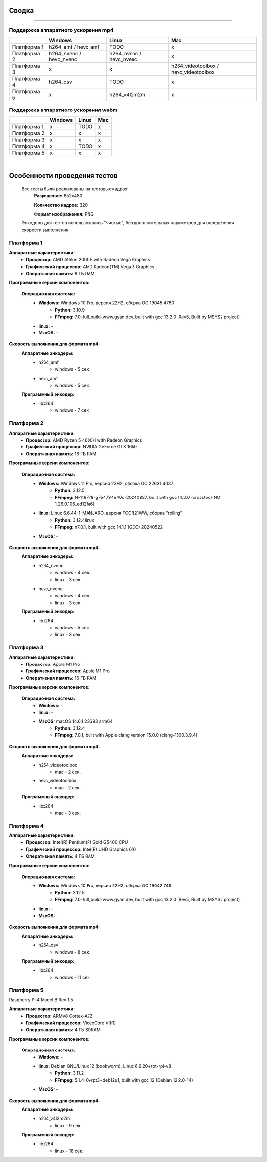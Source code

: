 Сводка
======

----

Поддержка аппаратного ускорения mp4
-----------------------------------

+-------------+-------------------------+-------------------------+---------------------------------------+
|             |         Windows         |          Linux          |                  Mac                  |
+=============+=========================+=========================+=======================================+
| Платформа 1 |   h264_amf / hevc_amf   |          TODO           |                   x                   |
+-------------+-------------------------+-------------------------+---------------------------------------+
| Платформа 2 | h264_nvenc / hevc_nvenc | h264_nvenc / hevc_nvenc |                   x                   |
+-------------+-------------------------+-------------------------+---------------------------------------+
| Платформа 3 |            x            |            x            | h264_videotoolbox / hevc_videotoolbox |
+-------------+-------------------------+-------------------------+---------------------------------------+
| Платформа 4 |        h264_qsv         |          TODO           |                   x                   |
+-------------+-------------------------+-------------------------+---------------------------------------+
| Платформа 5 |            x            |      h264_v4l2m2m       |                   x                   |
+-------------+-------------------------+-------------------------+---------------------------------------+

Поддержка аппаратного ускорения webm
------------------------------------

+-------------+---------+-------+-----+
|             | Windows | Linux | Mac |
+=============+=========+=======+=====+
| Платформа 1 |    x    | TODO  |  x  |
+-------------+---------+-------+-----+
| Платформа 2 |    x    |   x   |  x  |
+-------------+---------+-------+-----+
| Платформа 3 |    x    |   x   |  x  |
+-------------+---------+-------+-----+
| Платформа 4 |    x    | TODO  |  x  |
+-------------+---------+-------+-----+
| Платформа 5 |    x    |   x   |  x  |
+-------------+---------+-------+-----+

|

Особенности проведения тестов
=============================

 Все тесты были реализованы на тестовых кадрах:
  **Разрешение:** 852x480

  **Количество кадров:** 320

  **Формат изображения:** PNG

 Энкодеры для тестов использовались "чистые", без дополнительных параметров для определения скорости выполнения.

Платформа 1
-----------

**Аппаратные характеристики:**
 * **Процессор:** AMD Athlon 200GE with Radeon Vega Graphics

 * **Графический процессор:** AMD Radeon(TM) Vega 3 Graphics

 * **Оперативная память:** 8 ГБ RAM 

**Программные версии компонентов:**

 **Операционная система:**
  * **Windows:** Windows 10 Pro, версия 22H2, сборка ОС 19045.4780
     * **Python:** 3.10.9

     * **FFmpeg:** 7.0-full_build-www.gyan.dev, built with gcc 13.2.0 (Rev5, Built by MSYS2 project)

  * **linux:** -

  * **MacOS:** -

**Скорость выполнения для формата mp4:**
 **Аппаратные энкодеры:**
  - h264_amf
     - windows - 5 сек.
  - hevc_amf
     - windows - 5 сек.
 **Программный энкодер:**
  - libx264
     - windows - 7 сек.

Платформа 2
-----------

**Аппаратные характеристики:**
 * **Процессор:** AMD Ryzen 5 4600H with Radeon Graphics

 * **Графический процессор:** NVIDIA GeForce GTX 1650

 * **Оперативная память:** 16 ГБ RAM 

**Программные версии компонентов:**

 **Операционная система:**
  * **Windows:** Windows 11 Pro, версия 23H2, сборка ОС 22631.4037
     * **Python:** 3.12.5

     * **FFmpeg:** N-116778-g7e4784e40c-20240827, built with gcc 14.2.0 (crosstool-NG 1.26.0.106_ed12fa6)

  * **linux:** Linux 6.6.44-1-MANJARO, версия FCCN21WW, сборка "rolling"
     * **Python:** 3.12.4linux

     * **FFmpeg:** n7.0.1, built with gcc 14.1.1 (GCC) 20240522

  * **MacOS:** -

**Скорость выполнения для формата mp4:**
 **Аппаратные энкодеры:**
  - h264_nvenc
     - windows - 4 сек.
     - linux - 3 сек.
  - hevc_nvenc
     - windows - 4 сек.
     - linux - 3 сек.
 **Программный энкодер:**
  - libx264
     - windows - 5 сек.
     - linux - 3 сек.

Платформа 3
-----------

**Аппаратные характеристики:**
 * **Процессор:** Apple M1 Pro

 * **Графический процессор:** Apple M1 Pro

 * **Оперативная память:** 16 ГБ RAM

**Программные версии компонентов:**

 **Операционная система:**
  * **Windows:** -

  * **linux:** -

  * **MacOS:** macOS 14.6.1 23G93 arm64
     * **Python:** 3.12.4

     * **FFmpeg:** 7.0.1, built with Apple clang version 15.0.0 (clang-1500.3.9.4)

**Скорость выполнения для формата mp4:**
 **Аппаратные энкодеры:**
  - h264_videotoolbox
     - mac - 2 сек.
  - hevc_videotoolbox
     - mac - 2 сек.
 **Программный энкодер:**
  - libx264
     - mac - 3 сек.

Платформа 4
-----------

**Аппаратные характеристики:**
 * **Процессор:** Intel(R) Pentium(R) Gold G5400 CPU

 * **Графический процессор:** Intel(R) UHD Graphics 610

 * **Оперативная память:** 4 ГБ RAM

**Программные версии компонентов:**

 **Операционная система:**
  * **Windows:** Windows 10 Pro, версия 22H2, сборка ОС 19042.746
     * **Python:** 3.12.5

     * **FFmpeg:** 7.0-full_build-www.gyan.dev, built with gcc 13.2.0 (Rev5, Built by MSYS2 project)
 
  * **linux:** -

  * **MacOS:** -

**Скорость выполнения для формата mp4:**
 **Аппаратные энкодеры:**
  - h264_qsv
     - windows - 8 сек.
 **Программный энкодер:**
  - libx264
     - windows - 11 сек.

Платформа 5
-----------

Raspberry Pi 4 Model B Rev 1.5

**Аппаратные характеристики:**
 * **Процессор:** ARMv8 Cortex-A72 

 * **Графический процессор:** VideoCore VI(R)

 * **Оперативная память:** 4 ГБ SDRAM

**Программные версии компонентов:**

 **Операционная система:**
  * **Windows:** -
 
  * **linux:** Debian GNU/Linux 12 (bookworm), Linux 6.6.20+rpt-rpi-v8
     * **Python:** 3.11.2

     * **FFmpeg:** 5.1.4-0+rpt3+deb12u1, built with gcc 12 (Debian 12.2.0-14)

  * **MacOS:** -

**Скорость выполнения для формата mp4:**
 **Аппаратные энкодеры:**
  - h264_v4l2m2m
     - linux - 9 сек.
 **Программный энкодер:**
  - libx264
     - linux - 18 сек.
